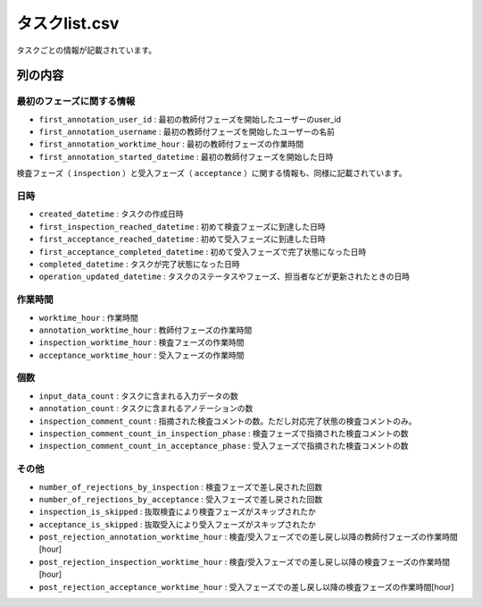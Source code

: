 =====================
タスクlist.csv
=====================

タスクごとの情報が記載されています。


.. csv-table:: タスクlist.csv
    :header-rows: 1
    :file: ../visualize/out_dir/タスクlist.csv



列の内容
===================================================================================================



最初のフェーズに関する情報
--------------------------

* ``first_annotation_user_id`` : 最初の教師付フェーズを開始したユーザーのuser_id
* ``first_annotation_username`` : 最初の教師付フェーズを開始したユーザーの名前
* ``first_annotation_worktime_hour`` : 最初の教師付フェーズの作業時間
* ``first_annotation_started_datetime`` : 最初の教師付フェーズを開始した日時

検査フェーズ（ ``inspection`` ）と受入フェーズ（ ``acceptance`` ）に関する情報も、同様に記載されています。


日時
--------------------------

* ``created_datetime`` : タスクの作成日時
* ``first_inspection_reached_datetime`` : 初めて検査フェーズに到達した日時
* ``first_acceptance_reached_datetime`` : 初めて受入フェーズに到達した日時
* ``first_acceptance_completed_datetime`` : 初めて受入フェーズで完了状態になった日時
* ``completed_datetime`` : タスクが完了状態になった日時
* ``operation_updated_datetime`` : タスクのステータスやフェーズ、担当者などが更新されたときの日時


作業時間
--------------------------

* ``worktime_hour`` : 作業時間
* ``annotation_worktime_hour`` : 教師付フェーズの作業時間
* ``inspection_worktime_hour`` : 検査フェーズの作業時間
* ``acceptance_worktime_hour`` : 受入フェーズの作業時間


個数
--------------------------
* ``input_data_count`` : タスクに含まれる入力データの数
* ``annotation_count`` : タスクに含まれるアノテーションの数
* ``inspection_comment_count`` : 指摘された検査コメントの数。ただし対応完了状態の検査コメントのみ。
* ``inspection_comment_count_in_inspection_phase`` : 検査フェーズで指摘された検査コメントの数
* ``inspection_comment_count_in_acceptance_phase`` : 受入フェーズで指摘された検査コメントの数


その他
--------------------------
* ``number_of_rejections_by_inspection`` : 検査フェーズで差し戻された回数
* ``number_of_rejections_by_acceptance`` : 受入フェーズで差し戻された回数
* ``inspection_is_skipped`` : 抜取検査により検査フェーズがスキップされたか
* ``acceptance_is_skipped`` : 抜取受入により受入フェーズがスキップされたか
* ``post_rejection_annotation_worktime_hour`` : 検査/受入フェーズでの差し戻し以降の教師付フェーズの作業時間[hour]
* ``post_rejection_inspection_worktime_hour`` : 検査/受入フェーズでの差し戻し以降の検査フェーズの作業時間[hour]
* ``post_rejection_acceptance_worktime_hour`` : 受入フェーズでの差し戻し以降の検査フェーズの作業時間[hour]




